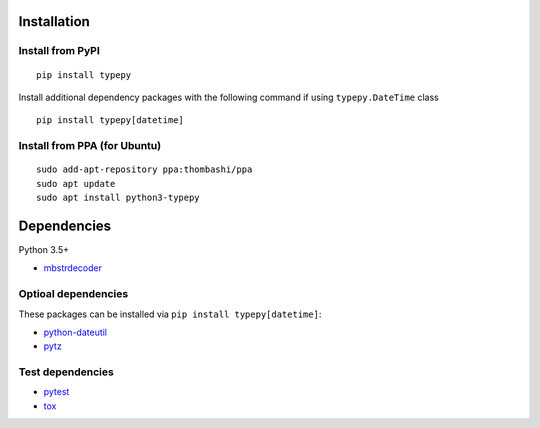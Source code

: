 Installation
============

Install from PyPI
------------------------------
::

    pip install typepy

Install additional dependency packages with the following command if using ``typepy.DateTime`` class

::

    pip install typepy[datetime]

Install from PPA (for Ubuntu)
------------------------------
::

    sudo add-apt-repository ppa:thombashi/ppa
    sudo apt update
    sudo apt install python3-typepy


Dependencies
============
Python 3.5+

- `mbstrdecoder <https://github.com/thombashi/mbstrdecoder>`__

Optioal dependencies
----------------------------------
These packages can be installed via ``pip install typepy[datetime]``:

- `python-dateutil <https://dateutil.readthedocs.io/en/stable/>`__
- `pytz <https://pypi.org/project/pytz/>`__

Test dependencies
----------------------------------
- `pytest <https://docs.pytest.org/en/latest/>`__
- `tox <https://testrun.org/tox/latest/>`__

